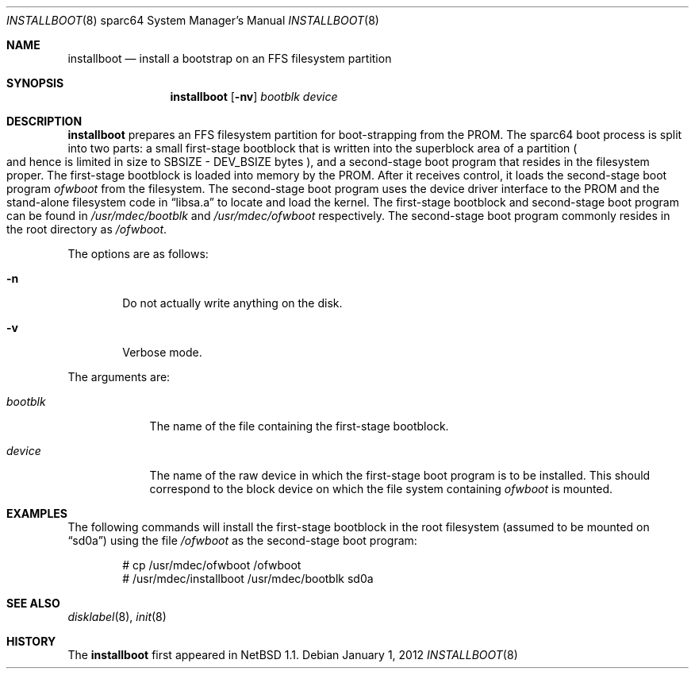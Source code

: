 .\"	$OpenBSD: installboot.8,v 1.11 2012/01/01 16:11:13 jsing Exp $
.\"	$NetBSD: installboot.8,v 1.1 1995/09/30 21:32:14 pk Exp $
.\"
.\" Copyright (c) 1995 Paul Kranenburg
.\" All rights reserved.
.\"
.\" Redistribution and use in source and binary forms, with or without
.\" modification, are permitted provided that the following conditions
.\" are met:
.\" 1. Redistributions of source code must retain the above copyright
.\"    notice, this list of conditions and the following disclaimer.
.\" 2. Redistributions in binary form must reproduce the above copyright
.\"    notice, this list of conditions and the following disclaimer in the
.\"    documentation and/or other materials provided with the distribution.
.\" 3. All advertising materials mentioning features or use of this software
.\"    must display the following acknowledgement:
.\"      This product includes software developed by Paul Kranenburg.
.\" 3. The name of the author may not be used to endorse or promote products
.\"    derived from this software without specific prior written permission
.\"
.\" THIS SOFTWARE IS PROVIDED BY THE AUTHOR ``AS IS'' AND ANY EXPRESS OR
.\" IMPLIED WARRANTIES, INCLUDING, BUT NOT LIMITED TO, THE IMPLIED WARRANTIES
.\" OF MERCHANTABILITY AND FITNESS FOR A PARTICULAR PURPOSE ARE DISCLAIMED.
.\" IN NO EVENT SHALL THE AUTHOR BE LIABLE FOR ANY DIRECT, INDIRECT,
.\" INCIDENTAL, SPECIAL, EXEMPLARY, OR CONSEQUENTIAL DAMAGES (INCLUDING, BUT
.\" NOT LIMITED TO, PROCUREMENT OF SUBSTITUTE GOODS OR SERVICES; LOSS OF USE,
.\" DATA, OR PROFITS; OR BUSINESS INTERRUPTION) HOWEVER CAUSED AND ON ANY
.\" THEORY OF LIABILITY, WHETHER IN CONTRACT, STRICT LIABILITY, OR TORT
.\" (INCLUDING NEGLIGENCE OR OTHERWISE) ARISING IN ANY WAY OUT OF THE USE OF
.\" THIS SOFTWARE, EVEN IF ADVISED OF THE POSSIBILITY OF SUCH DAMAGE.
.\"
.Dd $Mdocdate: January 1 2012 $
.Dt INSTALLBOOT 8 sparc64
.Os
.Sh NAME
.Nm installboot
.Nd install a bootstrap on an FFS filesystem partition
.Sh SYNOPSIS
.Nm installboot
.Op Fl nv
.Ar bootblk
.Ar device
.Sh DESCRIPTION
.Nm installboot
prepares an FFS filesystem partition for boot-strapping from the PROM.
The sparc64 boot process is split into two parts: a small first-stage bootblock
that is written into the superblock area of a partition
.Po
and hence is limited in size to SBSIZE - DEV_BSIZE bytes
.Pc ,
and a second-stage boot program that resides in the filesystem proper.
The first-stage bootblock is loaded into memory by the PROM.
After it receives control, it loads the second-stage boot program
.Ar ofwboot
from the filesystem.
The second-stage boot program uses the device driver interface to
the PROM and the stand-alone filesystem code in
.Dq libsa.a
to locate and load the kernel.
The first-stage bootblock and second-stage boot program can be found in
.Pa /usr/mdec/bootblk
and
.Pa /usr/mdec/ofwboot
respectively.
The second-stage boot program commonly resides in the root directory as
.Pa /ofwboot .
.Pp
The options are as follows:
.Bl -tag -width flag
.It Fl n
Do not actually write anything on the disk.
.It Fl v
Verbose mode.
.El
.Pp
The arguments are:
.Bl -tag -width bootblk
.It Ar bootblk
The name of the file containing the first-stage bootblock.
.It Ar device
The name of the raw device in which the first-stage boot program
is to be installed.
This should correspond to the block device on which the file system containing
.Ar ofwboot
is mounted.
.El
.Sh EXAMPLES
The following commands will install the first-stage bootblock in the
root filesystem
.Pq assumed to be mounted on Dq sd0a
using the file
.Pa /ofwboot
as the second-stage boot program:
.Bd -literal -offset indent
# cp /usr/mdec/ofwboot /ofwboot
# /usr/mdec/installboot /usr/mdec/bootblk sd0a
.Ed
.Sh SEE ALSO
.Xr disklabel 8 ,
.Xr init 8
.Sh HISTORY
The
.Nm installboot
first appeared in
.Nx 1.1 .
